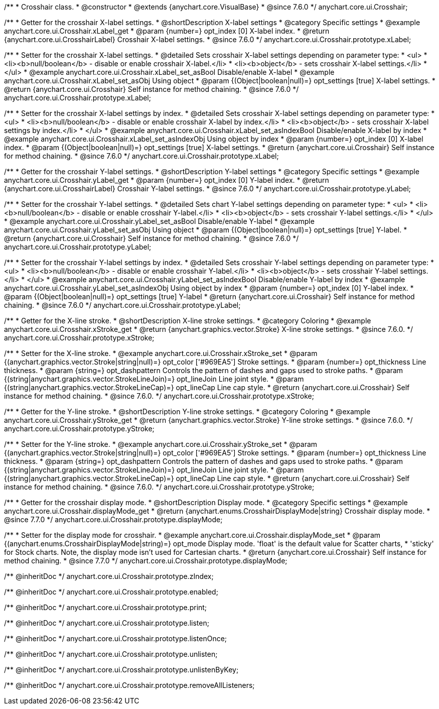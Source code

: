 /**
 * Crosshair class.
 * @constructor
 * @extends {anychart.core.VisualBase}
 * @since 7.6.0
 */
anychart.core.ui.Crosshair;


//----------------------------------------------------------------------------------------------------------------------
//
//  anychart.core.ui.Crosshair.prototype.xLabel
//
//----------------------------------------------------------------------------------------------------------------------

/**
 * Getter for the crosshair X-label settings.
 * @shortDescription X-label settings
 * @category Specific settings
 * @example anychart.core.ui.Crosshair.xLabel_get
 * @param {number=} opt_index [0] X-label index.
 * @return {anychart.core.ui.CrosshairLabel} Crosshair X-label settings.
 * @since 7.6.0
 */
anychart.core.ui.Crosshair.prototype.xLabel;

/**
 * Setter for the crosshair X-label settings.
 * @detailed Sets crosshair X-label settings depending on parameter type:
 * <ul>
 *   <li><b>null/boolean</b> - disable or enable crosshair X-label.</li>
 *   <li><b>object</b> - sets crosshair X-label settings.</li>
 * </ul>
 * @example anychart.core.ui.Crosshair.xLabel_set_asBool Disable/enable X-label
 * @example anychart.core.ui.Crosshair.xLabel_set_asObj Using object
 * @param {(Object|boolean|null)=} opt_settings [true] X-label settings.
 * @return {anychart.core.ui.Crosshair} Self instance for method chaining.
 * @since 7.6.0
 */
anychart.core.ui.Crosshair.prototype.xLabel;

/**
 * Setter for the crosshair X-label settings by index.
 * @detailed Sets crosshair X-label settings depending on parameter type:
 * <ul>
 *   <li><b>null/boolean</b> - disable or enable crosshair X-label by index.</li>
 *   <li><b>object</b> - sets crosshair X-label settings by index.</li>
 * </ul>
 * @example anychart.core.ui.Crosshair.xLabel_set_asIndexBool Disable/enable X-label by index
 * @example anychart.core.ui.Crosshair.xLabel_set_asIndexObj Using object by index
 * @param {number=} opt_index [0] X-label index.
 * @param {(Object|boolean|null)=} opt_settings [true] X-label settings.
 * @return {anychart.core.ui.Crosshair} Self instance for method chaining.
 * @since 7.6.0
 */
anychart.core.ui.Crosshair.prototype.xLabel;


//----------------------------------------------------------------------------------------------------------------------
//
//  anychart.core.ui.Crosshair.prototype.yLabel
//
//----------------------------------------------------------------------------------------------------------------------

/**
 * Getter for the crosshair Y-label settings.
 * @shortDescription Y-label settings
 * @category Specific settings
 * @example anychart.core.ui.Crosshair.yLabel_get
 * @param {number=} opt_index [0] Y-label index.
 * @return {anychart.core.ui.CrosshairLabel} Crosshair Y-label settings.
 * @since 7.6.0
 */
anychart.core.ui.Crosshair.prototype.yLabel;

/**
 * Setter for the crosshair Y-label settings.
 * @detailed Sets chart Y-label settings depending on parameter type:
 * <ul>
 *   <li><b>null/boolean</b> - disable or enable crosshair Y-label.</li>
 *   <li><b>object</b> - sets crosshair Y-label settings.</li>
 * </ul>
 * @example anychart.core.ui.Crosshair.yLabel_set_asBool Disable/enable Y-label
 * @example anychart.core.ui.Crosshair.yLabel_set_asObj Using object
 * @param {(Object|boolean|null)=} opt_settings [true] Y-label.
 * @return {anychart.core.ui.Crosshair} Self instance for method chaining.
 * @since 7.6.0
 */
anychart.core.ui.Crosshair.prototype.yLabel;

/**
 * Setter for the crosshair Y-label settings by index.
 * @detailed Sets crosshair Y-label settings depending on parameter type:
 * <ul>
 *   <li><b>null/boolean</b> - disable or enable crosshair Y-label.</li>
 *   <li><b>object</b> - sets crosshair Y-label settings.</li>
 * </ul>
 * @example anychart.core.ui.Crosshair.yLabel_set_asIndexBool Disable/enable Y-label by index
 * @example anychart.core.ui.Crosshair.yLabel_set_asIndexObj Using object by index
 * @param {number=} opt_index [0] Y-label index.
 * @param {(Object|boolean|null)=} opt_settings [true] Y-label
 * @return {anychart.core.ui.Crosshair} Self instance for method chaining.
 * @since 7.6.0
 */
anychart.core.ui.Crosshair.prototype.yLabel;


//----------------------------------------------------------------------------------------------------------------------
//
//  anychart.core.ui.Crosshair.prototype.xStroke
//
//----------------------------------------------------------------------------------------------------------------------

/**
 * Getter for the X-line stroke.
 * @shortDescription X-line stroke settings.
 * @category Coloring
 * @example anychart.core.ui.Crosshair.xStroke_get
 * @return {anychart.graphics.vector.Stroke} X-line stroke settings.
 * @since 7.6.0.
 */
anychart.core.ui.Crosshair.prototype.xStroke;

/**
 * Setter for the X-line stroke.
 * @example anychart.core.ui.Crosshair.xStroke_set
 * @param {(anychart.graphics.vector.Stroke|string|null)=} opt_color ['#969EA5'] Stroke settings.
 * @param {number=} opt_thickness Line thickness.
 * @param {string=} opt_dashpattern Controls the pattern of dashes and gaps used to stroke paths.
 * @param {(string|anychart.graphics.vector.StrokeLineJoin)=} opt_lineJoin Line joint style.
 * @param {(string|anychart.graphics.vector.StrokeLineCap)=} opt_lineCap Line cap style.
 * @return {anychart.core.ui.Crosshair} Self instance for method chaining.
 * @since 7.6.0.
 */
anychart.core.ui.Crosshair.prototype.xStroke;


//----------------------------------------------------------------------------------------------------------------------
//
//  anychart.core.ui.Crosshair.prototype.yStroke
//
//----------------------------------------------------------------------------------------------------------------------

/**
 * Getter for the Y-line stroke.
 * @shortDescription Y-line stroke settings.
 * @category Coloring
 * @example anychart.core.ui.Crosshair.yStroke_get
 * @return {anychart.graphics.vector.Stroke} Y-line stroke settings.
 * @since 7.6.0.
 */
anychart.core.ui.Crosshair.prototype.yStroke;

/**
 * Setter for the Y-line stroke.
 * @example anychart.core.ui.Crosshair.yStroke_set
 * @param {(anychart.graphics.vector.Stroke|string|null)=} opt_color ['#969EA5'] Stroke settings.
 * @param {number=} opt_thickness Line thickness.
 * @param {string=} opt_dashpattern Controls the pattern of dashes and gaps used to stroke paths.
 * @param {(string|anychart.graphics.vector.StrokeLineJoin)=} opt_lineJoin Line joint style.
 * @param {(string|anychart.graphics.vector.StrokeLineCap)=} opt_lineCap Line cap style.
 * @return {anychart.core.ui.Crosshair} Self instance for method chaining.
 * @since 7.6.0.
 */
anychart.core.ui.Crosshair.prototype.yStroke;


//----------------------------------------------------------------------------------------------------------------------
//
//  anychart.core.ui.Crosshair.prototype.displayMode
//
//----------------------------------------------------------------------------------------------------------------------

/**
 * Getter for the crosshair display mode.
 * @shortDescription Display mode.
 * @category Specific settings
 * @example anychart.core.ui.Crosshair.displayMode_get
 * @return {anychart.enums.CrosshairDisplayMode|string} Crosshair display mode.
 * @since 7.7.0
 */
anychart.core.ui.Crosshair.prototype.displayMode;

/**
 * Setter for the display mode for crosshair.
 * @example anychart.core.ui.Crosshair.displayMode_set
 * @param {(anychart.enums.CrosshairDisplayMode|string)=} opt_mode Display mode. 'float' is the default value for Scatter charts,
 * 'sticky' for Stock charts. Note, the display mode isn't used for Cartesian charts.
 * @return {anychart.core.ui.Crosshair} Self instance for method chaining.
 * @since 7.7.0
 */
anychart.core.ui.Crosshair.prototype.displayMode;

/** @inheritDoc */
anychart.core.ui.Crosshair.prototype.zIndex;

/** @inheritDoc */
anychart.core.ui.Crosshair.prototype.enabled;

/** @inheritDoc */
anychart.core.ui.Crosshair.prototype.print;

/** @inheritDoc */
anychart.core.ui.Crosshair.prototype.listen;

/** @inheritDoc */
anychart.core.ui.Crosshair.prototype.listenOnce;

/** @inheritDoc */
anychart.core.ui.Crosshair.prototype.unlisten;

/** @inheritDoc */
anychart.core.ui.Crosshair.prototype.unlistenByKey;

/** @inheritDoc */
anychart.core.ui.Crosshair.prototype.removeAllListeners;

